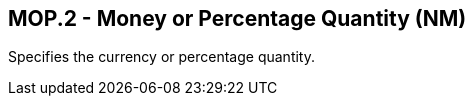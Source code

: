 == MOP.2 - Money or Percentage Quantity (NM)

[datatype-definition]
Specifies the currency or percentage quantity.

